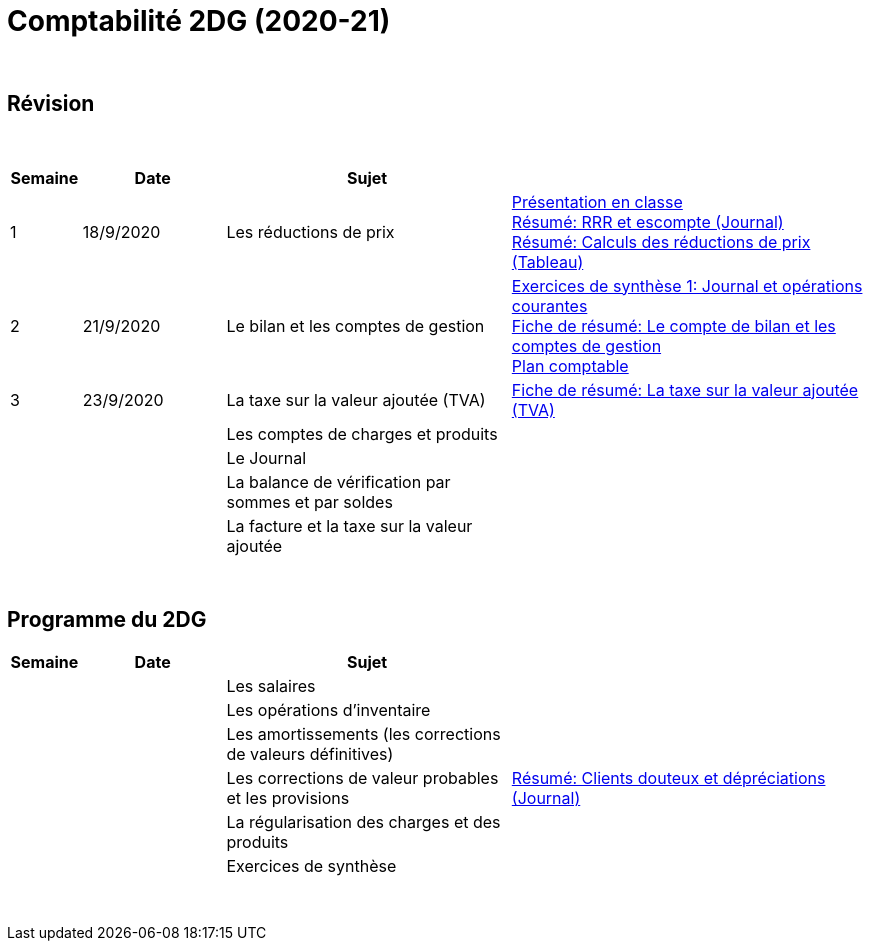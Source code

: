 = Comptabilité 2DG (2020-21)

{blank} +




== Révision


{blank} +


[cols="1,2,4,5", options="header"]
//[%autowidth, options="header"]
|===
|Semaine |Date |Sujet |

| 1
| 18/9/2020
| Les réductions de prix  
| link:https://tarikgit.github.io/teaching/comptabilite-cours/00-IntroductionGeneral-web.pdf[Présentation en classe] +
  link:https://tarikgit.github.io/teaching/comptabilite/01-Resume-RRR-Escompte.pdf[Résumé: RRR et escompte (Journal)] +
  link:https://tarikgit.github.io/teaching/comptabilite/02-Resume-Calculs-Reduction-Prix.pdf[Résumé: Calculs des réductions de prix (Tableau)]

| 2
| 21/9/2020
| Le bilan et les comptes de gestion
| link:https://tarikgit.github.io/teaching/comptabilite/05-Exercice-synthese-1.pdf[Exercices de synthèse 1: Journal et opérations courantes] +
  link:https://tarikgit.github.io/teaching/comptabilite/Comptabilite___Fiche_1.pdf[Fiche de résumé: Le compte de bilan et les comptes de gestion] +
  link:https://tarikgit.github.io/teaching/comptabilite-cours/Plan_comptable.pdf[Plan comptable]

| 3
| 23/9/2020
| La taxe sur la valeur ajoutée (TVA) 
| link:https://tarikgit.github.io/teaching/comptabilite/Comptabilite___Fiche_2.pdf[Fiche de résumé: La taxe sur la valeur ajoutée (TVA)] 

| 
| 
| Les comptes de charges et produits 
|  

| 
| 
| Le Journal  
|  

| 
| 
| La balance de vérification par sommes et par soldes 
|  

| 
| 
| La facture et la taxe sur la valeur ajoutée 
|  



|===

{blank} +



== Programme du 2DG


[cols="1,2,4,5", options="header"]
//[%autowidth, options="header"]
|===
|Semaine |Date |Sujet |

| 
| 
| Les salaires  
|  

| 
| 
| Les opérations d'inventaire 
|  

| 
| 
| Les amortissements (les corrections de valeurs définitives) 
|  

| 
| 
| Les corrections de valeur probables et les provisions 
| link:https://tarikgit.github.io/teaching/comptabilite/03-Resume-Clients-Douteux.pdf[Résumé: Clients douteux et dépréciations (Journal)]
 

| 
| 
| La régularisation des charges et des produits
|  

| 
| 
| Exercices de synthèse  
|  


|===

{blank} +

